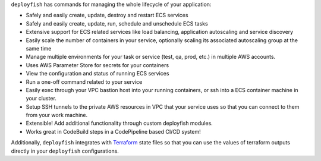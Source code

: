 ``deployfish`` has commands for managing the whole lifecycle of your application:

* Safely and easily create, update, destroy and restart ECS services
* Safely and easily create, update, run, schedule and unschedule ECS tasks
* Extensive support for ECS related services like load balancing, application
  autoscaling and service discovery
* Easily scale the number of containers in your service, optionally scaling its
  associated autoscaling group at the same time
* Manage multiple environments for your task or service (test, qa, prod, etc.) in
  multiple AWS accounts.
* Uses AWS Parameter Store for secrets for your containers
* View the configuration and status of running ECS services
* Run a one-off command related to your service
* Easily exec through your VPC bastion host into your running containers, or
  ssh into a ECS container machine in your cluster.
* Setup SSH tunnels to the private AWS resources in VPC that your service
  uses so that you can connect to them from your work machine.

* Extensible! Add additional functionality through custom deployfish modules.
* Works great in CodeBuild steps in a CodePipeline based CI/CD system!

Additionally, ``deployfish`` integrates with
`Terraform <https://www.terraform.io>`_ state files so that you can use the
values of terraform outputs directly in your ``deployfish`` configurations.

